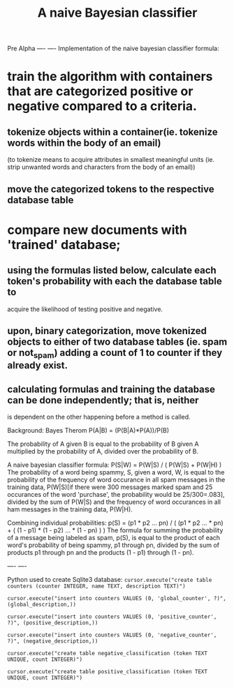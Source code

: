 #+TITLE: *A naive Bayesian classifier*
Pre Alpha
----
----
Implementation of the naive bayesian classifier formula:
* train the algorithm with containers that are categorized positive or negative compared to a criteria.
** tokenize objects within a container(ie. tokenize words within the body of an email)
   (to tokenize means to acquire attributes in smallest meaningful units (ie. strip unwanted 
   words and characters from the body of an email))
      
   
**     move the categorized tokens to the respective database table
* compare new documents with 'trained' database;
** using the formulas listed below, calculate each token's probability with each the database table to
   acquire the likelihood of testing positive and negative.
** upon, binary categorization, move tokenized objects to either of two database tables (ie. spam or not_spam) adding a count of 1 to counter if they already exist.
** calculating formulas and training the database can be done independently; that is, neither
   is dependent on the other happening before a method is called.

Background:
Bayes Therom
P(A|B) = (P(B|A)*P(A))/P(B)
#+BEGIN_VERSE
The probability of A given B is equal to the probability of B given A multiplied by the probability of A, divided over the probability of B.
#+END_VERSE
A naive bayesian classifier formula:
P(S|W) = P(W|S) / ( P(W|S) + P(W|H) )
The probability of a word being spammy, S, given a word, W, is equal to the probability of the frequency of word occurance in all spam messages in the training data, P(W|S)[if there were 300 messages marked spam and 25 occurances of the word 'purchase', the probability would be 25/300=.083], divided by the sum of P(W|S) and the frequency of word occurances in all ham messages in the training data, P(W|H).

Combining individual probabilities:
p(S) = (p1 * p2 ... pn) / ( (p1 * p2 ... * pn) + ( (1 - p1) * (1 - p2) ... * (1 - pn) ) )
The formula for summing the probability of a message being labeled as spam, p(S), is equal to the product of each word's probability of being spammy, p1 through pn, divided by the sum of products p1 through pn and the products (1 - p1) through (1 - pn).

----
----

Python used to create Sqlite3 database:
=cursor.execute("create table counters (counter INTEGER, name TEXT, description TEXT)")=

=cursor.execute("insert into counters VALUES (0, 'global_counter', ?)", (global_description,))=

=cursor.execute("insert into counters VALUES (0, 'positive_counter', ?)", (positive_description,))=

=cursor.execute("insert into counters VALUES (0, 'negative_counter', ?)", (negative_description,))=

=cursor.execute("create table negative_classification (token TEXT UNIQUE, count INTEGER)")=

=cursor.execute("create table positive_classification (token TEXT UNIQUE, count INTEGER)")=


